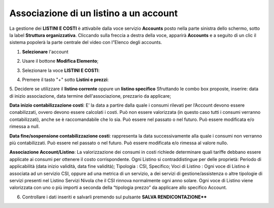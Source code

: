 .. _Associazione_Listino_Account:

**Associazione di un listino a un account**
******************************

La gestione dei **LISTINI E COSTI** è attivabile dalla voce servizio **Accounts** posto nella parte sinistra dello schermo, sotto la label **Struttura organizzativa**. 
Cliccando sulla freccia a destra della voce, apparirà **Accounts** e a seguito di un clic il sistema popolerà la parte centrale del video con l”Elenco degli accounts.

.. image:: img/42.0_Elenco_Accounts.png

1. **Selezionare** l'account

.. image:: img/42.0_Account_selezionato.png

2. Usare il bottone **Modifica Elemento**;

.. image:: img/Pulsante_modifica.png

3. Selezionare la voce **LISTINI E COSTI**:
 
.. image:: img/42.0_Listini_Costi.png

4. Premere il tasto "+" sotto **Listini e prezzi**:

.. image:: img/Add_VM.png

5. Decidere se utilizzare il **listino corrente** oppure un **listino specifico** 
Sfruttando le combo box proposte, inserire: data di inizio associazione, data termine dell'associazione, prezzario da applicare;

**Data inizio contabilizzazione costi**: 
E’ la data a partire dalla quale i consumi rilevati per l’Account devono essere conabilizzati, ovvero devono essere calcolati i costi. Può non essere valorizzata
(in questo caso tutti i consumi verranno contabilizzati), anche se è raccomandabile che lo sia. Può essere nel passato o nel futuro. 
Può essere modificata e/o rimessa a null.

**Data fine/sospensione contabilizzazione costi**: 
rappresenta la data successivamente alla quale i consumi non verranno più contabilizzati. Può essere nel passato o nel futuro. 
Può essere modificata e/o rimessa al valore nullo.

**Associazione Account/Listino**: 
La valorizzazione dei consumi in costi richiede determinare quali tariffe debbano essere applicate ai consumi per ottenere il costo corrispondente. 
Ogni Listino si contraddistingue per delle proprietà:
Periodo di applicabilità (data inizio validità, data fine validità);
Tipologia : CSI, Specifico;
Voci di Listino : Ogni voce di Listino è associata ad un servizio CSI, oppure ad una metrica di un servizio, a dei servizi di gestione/assistenza o 
altre tipologie di servizi presenti nel Listino Servizi Nivola che il CSI rinnova normalmente ogni anno solare. Ogni voce di Listino viene valorizzata 
con uno o più importi a seconda della “tipologia prezzo” da applicare allo specifico Account.

.. image:: img/42.0_Listini_e_Prezzi.png

6. Controllare i dati inseriti e salvarli premendo sul pulsante **SALVA RENDICONTAZIONE****

.. image:: img/42.0_Salva_Rendicontazione.png